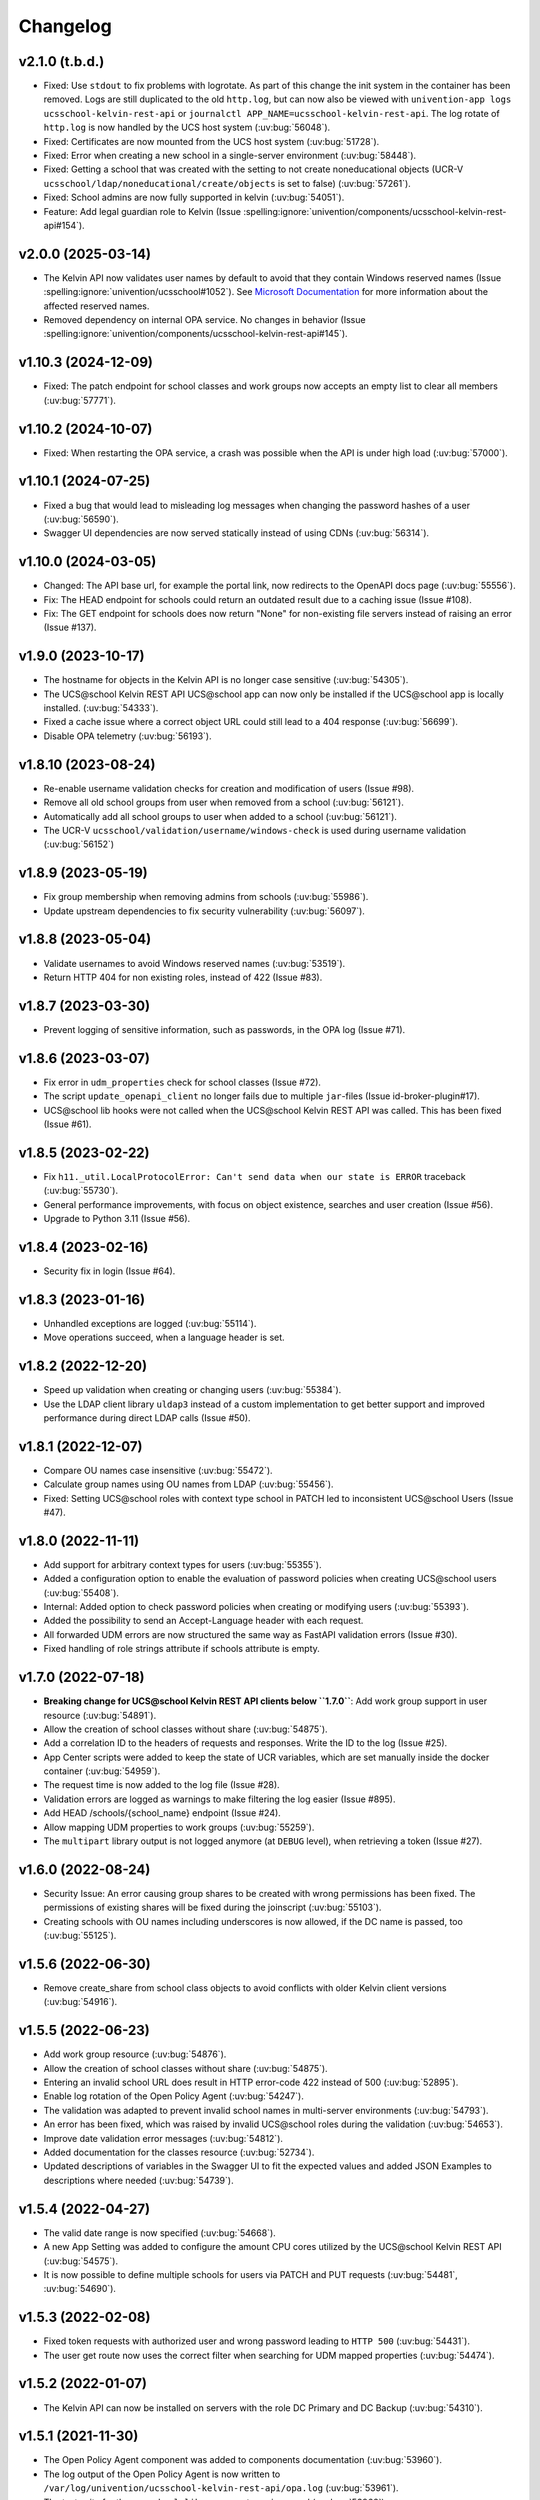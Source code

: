 .. :changelog:

.. The file can be read on the installed system at https://FQDN/ucsschool/kelvin/changelog

Changelog
=========

v2.1.0 (t.b.d.)
--------------------
* Fixed: Use ``stdout`` to fix problems with logrotate.
  As part of this change the init system in the container has been removed.
  Logs are still duplicated to the old ``http.log``,
  but can now also be viewed with ``univention-app logs ucsschool-kelvin-rest-api`` or
  ``journalctl APP_NAME=ucsschool-kelvin-rest-api``.
  The log rotate of ``http.log`` is now handled by the UCS host system (:uv:bug:`56048`).
* Fixed: Certificates are now mounted from the UCS host system (:uv:bug:`51728`).
* Fixed: Error when creating a new school in a single-server environment (:uv:bug:`58448`).
* Fixed: Getting a school that was created with the setting to not create noneducational objects (UCR-V ``ucsschool/ldap/noneducational/create/objects`` is set to false) (:uv:bug:`57261`).
* Fixed: School admins are now fully supported in kelvin (:uv:bug:`54051`).
* Feature: Add legal guardian role to Kelvin (Issue  :spelling:ignore:`univention/components/ucsschool-kelvin-rest-api#154`).

v2.0.0 (2025-03-14)
-------------------
* The Kelvin API now validates user names by default to avoid that they contain Windows reserved names (Issue :spelling:ignore:`univention/ucsschool#1052`).
  See `Microsoft Documentation <https://learn.microsoft.com/en-us/windows/win32/fileio/naming-a-file>`_ for more information about the affected reserved names.
* Removed dependency on internal OPA service. No changes in behavior (Issue  :spelling:ignore:`univention/components/ucsschool-kelvin-rest-api#145`).

v1.10.3 (2024-12-09)
--------------------
* Fixed: The patch endpoint for school classes and work groups now accepts an empty list to clear all members (:uv:bug:`57771`).

v1.10.2 (2024-10-07)
--------------------
* Fixed: When restarting the OPA service, a crash was possible when the API is under high load (:uv:bug:`57000`).

v1.10.1 (2024-07-25)
--------------------
* Fixed a bug that would lead to misleading log messages when changing the password hashes of a user (:uv:bug:`56590`).
* Swagger UI dependencies are now served statically instead of using CDNs (:uv:bug:`56314`).

v1.10.0 (2024-03-05)
--------------------
* Changed: The API base url, for example the portal link, now redirects to the OpenAPI docs page (:uv:bug:`55556`).
* Fix: The HEAD endpoint for schools could return an outdated result due to a caching issue (Issue #108).
* Fix: The GET endpoint for schools does now return "None" for non-existing file servers instead of raising an error (Issue #137).

v1.9.0 (2023-10-17)
-------------------
* The hostname for objects in the Kelvin API is no longer case sensitive (:uv:bug:`54305`).
* The UCS\@school Kelvin REST API UCS\@school app can now only be installed if the UCS\@school app is locally installed. (:uv:bug:`54333`).
* Fixed a cache issue where a correct object URL could still lead to a 404 response (:uv:bug:`56699`).
* Disable OPA telemetry (:uv:bug:`56193`).

v1.8.10 (2023-08-24)
--------------------
* Re-enable username validation checks for creation and modification of users (Issue #98).
* Remove all old school groups from user when removed from a school (:uv:bug:`56121`).
* Automatically add all school groups to user when added to a school (:uv:bug:`56121`).
* The UCR-V ``ucsschool/validation/username/windows-check`` is used during username validation (:uv:bug:`56152`)

v1.8.9 (2023-05-19)
-------------------
* Fix group membership when removing admins from schools (:uv:bug:`55986`).
* Update upstream dependencies to fix security vulnerability (:uv:bug:`56097`).

v1.8.8 (2023-05-04)
-------------------
* Validate usernames to avoid Windows reserved names (:uv:bug:`53519`).
* Return HTTP 404 for non existing roles, instead of 422 (Issue #83).

v1.8.7 (2023-03-30)
-------------------
* Prevent logging of sensitive information, such as passwords, in the OPA log (Issue #71).

v1.8.6 (2023-03-07)
-------------------
* Fix error in ``udm_properties`` check for school classes (Issue #72).
* The script ``update_openapi_client`` no longer fails due to multiple ``jar``-files (Issue id-broker-plugin#17).
* UCS\@school lib hooks were not called when the UCS\@school Kelvin REST API was called. This has been fixed (Issue #61).

v1.8.5 (2023-02-22)
-------------------
* Fix ``h11._util.LocalProtocolError: Can't send data when our state is ERROR`` traceback (:uv:bug:`55730`).
* General performance improvements, with focus on object existence, searches and user creation (Issue #56).
* Upgrade to Python 3.11 (Issue #56).

v1.8.4 (2023-02-16)
-------------------
* Security fix in login (Issue #64).

v1.8.3 (2023-01-16)
-------------------
* Unhandled exceptions are logged (:uv:bug:`55114`).
* Move operations succeed, when a language header is set.

v1.8.2 (2022-12-20)
-------------------
* Speed up validation when creating or changing users (:uv:bug:`55384`).
* Use the LDAP client library ``uldap3`` instead of a custom implementation to get better support and improved performance during direct LDAP calls (Issue #50).

v1.8.1 (2022-12-07)
-------------------
* Compare OU names case insensitive (:uv:bug:`55472`).
* Calculate group names using OU names from LDAP (:uv:bug:`55456`).
* Fixed: Setting UCS\@school roles with context type school in PATCH led to inconsistent UCS\@school Users (Issue #47).

v1.8.0 (2022-11-11)
-------------------
* Add support for arbitrary context types for users (:uv:bug:`55355`).
* Added a configuration option to enable the evaluation of password policies when creating UCS\@school users (:uv:bug:`55408`).
* Internal: Added option to check password policies when creating or modifying users (:uv:bug:`55393`).
* Added the possibility to send an Accept-Language header with each request.
* All forwarded UDM errors are now structured the same way as FastAPI validation errors (Issue #30).
* Fixed handling of role strings attribute if schools attribute is empty.

v1.7.0 (2022-07-18)
-------------------
* **Breaking change for UCS\@school Kelvin REST API clients below ``1.7.0``**: Add work group support in user resource (:uv:bug:`54891`).
* Allow the creation of school classes without share (:uv:bug:`54875`).
* Add a correlation ID to the headers of requests and responses. Write the ID to the log (Issue #25).
* App Center scripts were added to keep the state of UCR variables, which are set manually inside the docker container (:uv:bug:`54959`).
* The request time is now added to the log file (Issue #28).
* Validation errors are logged as warnings to make filtering the log easier (Issue #895).
* Add HEAD /schools/{school_name} endpoint (Issue #24).
* Allow mapping UDM properties to work groups (:uv:bug:`55259`).
* The ``multipart`` library output is not logged anymore (at ``DEBUG`` level), when retrieving a token (Issue #27).

v1.6.0 (2022-08-24)
-------------------
* Security Issue: An error causing group shares to be created with wrong permissions has been fixed. The permissions of existing shares will be fixed during the joinscript (:uv:bug:`55103`).
* Creating schools with OU names including underscores is now allowed, if the DC name is passed, too (:uv:bug:`55125`).


v1.5.6 (2022-06-30)
-------------------
* Remove create_share from school class objects to avoid conflicts with older Kelvin client versions (:uv:bug:`54916`).

v1.5.5 (2022-06-23)
-------------------
* Add work group resource (:uv:bug:`54876`).
* Allow the creation of school classes without share (:uv:bug:`54875`).
* Entering an invalid school URL does result in HTTP error-code 422 instead of 500 (:uv:bug:`52895`).
* Enable log rotation of the Open Policy Agent (:uv:bug:`54247`).
* The validation was adapted to prevent invalid school names in multi-server environments (:uv:bug:`54793`).
* An error has been fixed, which was raised by invalid UCS\@school roles during the validation (:uv:bug:`54653`).
* Improve date validation error messages (:uv:bug:`54812`).
* Added documentation for the classes resource (:uv:bug:`52734`).
* Updated descriptions of variables in the Swagger UI to fit the expected values and added JSON Examples to descriptions where needed (:uv:bug:`54739`).


v1.5.4 (2022-04-27)
-------------------
* The valid date range is now specified (:uv:bug:`54668`).
* A new App Setting was added to configure the amount CPU cores utilized by the UCS\@school Kelvin REST API (:uv:bug:`54575`).
* It is now possible to define multiple schools for users via PATCH and PUT requests (:uv:bug:`54481`, :uv:bug:`54690`).

v1.5.3 (2022-02-08)
-------------------
* Fixed token requests with authorized user and wrong password leading to ``HTTP 500`` (:uv:bug:`54431`).
* The user get route now uses the correct filter when searching for UDM mapped properties (:uv:bug:`54474`).

v1.5.2 (2022-01-07)
-------------------
* The Kelvin API can now be installed on servers with the role DC Primary and DC Backup (:uv:bug:`54310`).

v1.5.1 (2021-11-30)
-------------------
* The Open Policy Agent component was added to components documentation (:uv:bug:`53960`).
* The log output of the Open Policy Agent is now written to ``/var/log/univention/ucsschool-kelvin-rest-api/opa.log`` (:uv:bug:`53961`).
* The test suite for the ``ucsschool.lib`` component was improved (:uv:bug:`53962`).
* Username generation counter can now be raised above 100 (:uv:bug:`53987`).
* The ``no_proxy`` environment variable is now honored by the Kelvin REST API when accessing the UDM REST API (:uv:bug:`54066`).
* The user resource now has an ``expiration_date`` attribute, which can be used to set the account expiration date. A user won't be able to login from that date on (:uv:bug:`54126`).

v1.5.0 (2021-09-10)
-------------------
* Unix homes are now set correctly for users. (:uv:bug:`52926`)
* The Kelvin API now supports udm properties on all Kelvin resources except roles. (:uv:bug:`53744`)

v1.4.4 (2021-06-29)
-------------------
* The Kelvin API now supports UDM REST APIs using certificates, which are not signed by the UCS-CA. (:uv:bug:`52766`)
* The UCS\@school object validation now validate groups, schools and roles case-insensitive. (:uv:bug:`53044`)

v1.4.3 (2021-06-16)
-------------------
* A security error was fixed, that allowed the unrestricted use of the Kelvin API with unsigned authentication tokens.
  Please update as fast as possible (:uv:bug:`53454`)!

v1.4.2 (2021-05-26)
-------------------
* Support for hooks for objects managed by classes from the package ``ucsschool.lib.models`` was added. See manual section `Python hooks for pre- and post-object-modification actions <https://docs.software-univention.de/ucsschool-kelvin-rest-api/installation-configuration.html#python-hooks-for-pre-and-post-object-modification-actions>`_ for details (:uv:bug:`49557`).
* An error when creating usernames with templates was fixed (:uv:bug:`52925`).

v1.4.1 (2021-05-03)
-------------------
* No error message is logged anymore after the deletion of an object (:uv:bug:`52896`).
* Repeated restarts of the Kelvin server have been fixed.

v1.4.0 (2021-04-20)
-------------------
* The FastAPI framework has been updated to version ``0.63.0``.
* Open Policy Agent was added for access control and implemented partially for the user resource.
* The Kelvin API now supports creating schools.

v1.3.0 (2021-02-18)
-------------------
* It is now possible to change the roles of users. See manual section `Changing a users roles <https://docs.software-univention.de/ucsschool-kelvin-rest-api/resource-users.html#changing-a-users-roles>`_ for details (:uv:bug:`52659`).
* Validation errors when reading malformed user objects from LDAP now produce more helpful error messages (:uv:bug:`52368`).
* UCS\@school user and group objects are now validated before usage, when loading them from LDAP. See manual sections `Resources <https://docs.software-univention.de/ucsschool-kelvin-rest-api/resources.html#resources>`_ and `Backup count of validation logging <https://docs.software-univention.de/ucsschool-kelvin-rest-api/installation-configuration.html#backup-count-of-validation-logging>`_ for details (:uv:bug:`52309`).
* A bug setting the properties ``profilepath`` and ``sambahome`` to empty values when creating users has been fixed (:uv:bug:`52668`).

v1.2.0 (2020-11-12)
-------------------
* Improve user resource search speed: find all matching users with one lookup (:uv:bug:`51813`).
* Add fallback for retrieving LDAP connection settings from UCR if environment variables are not available (:uv:bug:`51154`).
* Add attribute ``kelvin_password_hashes`` to user resource. It allows overwriting the password hashes in the UCS LDAP with the ones delivered. Use only if you know what you're doing!

v1.1.2 (2020-08-11)
-------------------
* The OpenAPI schema of the UDM REST API has been restricted to authenticated users. The Kelvin API now uses the updated ``update_openapi_script``, passing credentials to update the OpenAPI client library (:uv:bug:`51072`).
* The school class resource has been modified to accept class name containing only one character (:uv:bug:`51363`).
* Setting and changing the ``password`` attribute has been fixed (:uv:bug:`51285`).
* The UCS CA is now registered in the HTTP client certification verification backend to prevent SSL certification errors when communicating with the UDM REST API on the Docker host (:uv:bug:`51510`).
* The ``school_admin`` role is now supported (:uv:bug:`51509`).
* Update Docker image base to Alpine 3.12, updating Python to 3.8 (:uv:bug:`51768`).

v1.1.1 (2020-06-15)
-------------------
* The validation of the ``name`` attribute of the ``SchoolClass`` resource has been fixed to allow short class names like ``1``.
* The ``password`` attribute of the ``User`` resource has been fixed.
* The signatures of the ``UserPyHook`` methods have been adapted to be able to await asynchronous methods.
* The UCS CA is now added to the ``certifi`` SSL certification store.
* Support for the ``school_admin`` role was added.


v1.1.0 (2020-04-15)
-------------------
* The UDM REST API Python Client library has been updated to version ``0.4.0``, so it can handle authorized access to the UDM REST API OpenAPI schema.

v1.0.1 (2020-02-17)
-------------------
* The ucsschool lib has been extended to allow for context types other than ``school`` in ``ucsschool_roles`` attribute of most resources.

v1.0.0 (2020-01-20)
-------------------
* Initial release.
